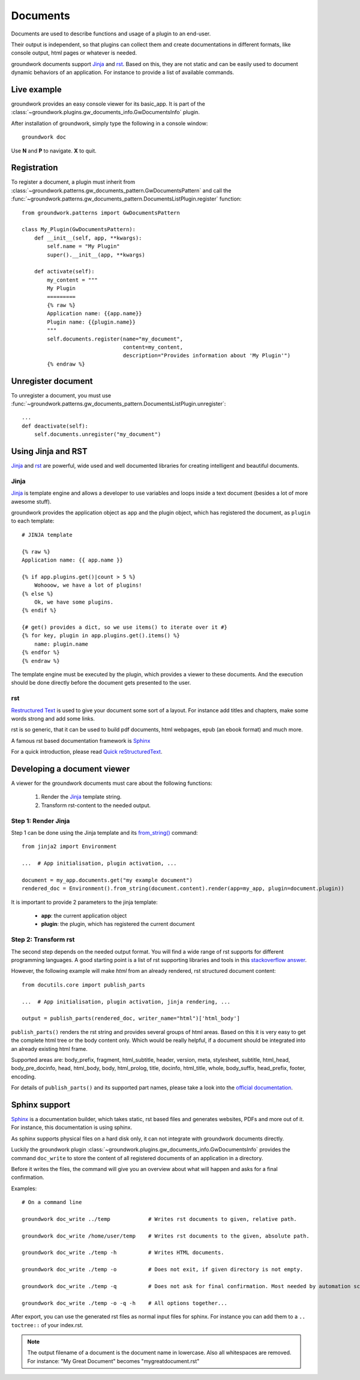 .. _documents:

Documents
=========

Documents are used to describe functions and usage of a plugin to an end-user.

Their output is independent, so that plugins can collect them and create documentations in different formats, like
console output, html pages or whatever is needed.

groundwork documents support `Jinja <http://jinja.pocoo.org/>`_ and `rst <http://docutils.sourceforge.net/rst.html>`_.
Based on this, they are not static and can be easily used to document
dynamic behaviors of an application. For instance to provide a list of available commands.

Live example
------------

groundwork provides an easy console viewer for its basic_app. It is part of the
:class:`~groundwork.plugins.gw_documents_info.GwDocumentsInfo` plugin.

After installation of groundwork, simply type the following in a console window::

    groundwork doc

Use **N** and **P** to navigate. **X** to quit.

Registration
------------

To register a document, a plugin must inherit from :class:`~groundwork.patterns.gw_documents_pattern.GwDocumentsPattern`
and call the :func:`~groundwork.patterns.gw_documents_pattern.DocumentsListPlugin.register` function::

    from groundwork.patterns import GwDocumentsPattern

    class My_Plugin(GwDocumentsPattern):
        def __init__(self, app, **kwargs):
            self.name = "My Plugin"
            super().__init__(app, **kwargs)

        def activate(self):
            my_content = """
            My Plugin
            =========
            {% raw %}
            Application name: {{app.name}}
            Plugin name: {{plugin.name}}
            """
            self.documents.register(name="my_document",
                                    content=my_content,
                                    description="Provides information about 'My Plugin'")
            {% endraw %}

Unregister document
-------------------

To unregister a document, you must use
:func:`~groundwork.patterns.gw_documents_pattern.DocumentsListPlugin.unregister`::

    ...
    def deactivate(self):
        self.documents.unregister("my_document")

Using Jinja and RST
-------------------
`Jinja <http://jinja.pocoo.org/>`_ and `rst <http://docutils.sourceforge.net/rst.html>`_ are powerful, wide used
and well documented libraries for creating intelligent and beautiful documents.

Jinja
~~~~~
`Jinja <http://jinja.pocoo.org/>`_ is template engine and allows a developer to use variables and loops inside
a text document (besides a lot of more awesome stuff).

groundwork provides the application object as ``app`` and the plugin object, which has registered the document, as
``plugin`` to each template::

    # JINJA template

    {% raw %}
    Application name: {{ app.name }}

    {% if app.plugins.get()|count > 5 %}
        Wohooow, we have a lot of plugins!
    {% else %}
        Ok, we have some plugins.
    {% endif %}

    {# get() provides a dict, so we use items() to iterate over it #}
    {% for key, plugin in app.plugins.get().items() %}
        name: plugin.name
    {% endfor %}
    {% endraw %}

The template engine must be executed by the plugin, which provides a viewer to these documents. And the execution
should be done directly before the document gets presented to the user.

rst
~~~
`Restructured Text <http://docutils.sourceforge.net/rst.html>`_ is used to give your document some sort of a layout.
For instance add titles and chapters, make some words strong and add some links.

rst is so generic, that it can be used to build pdf documents, html webpages, epub (an ebook format) and much more.

A famous rst based documentation framework is `Sphinx <http://www.sphinx-doc.org/>`_

For a quick introduction, please read
`Quick reStructuredText <http://docutils.sourceforge.net/docs/user/rst/quickref.html>`_.


Developing a document viewer
----------------------------

A viewer for the groundwork documents must care about the following functions:

    1. Render the `Jinja <http://jinja.pocoo.org/>`_ template string.
    2. Transform rst-content to the needed output.

Step 1: Render Jinja
~~~~~~~~~~~~~~~~~~~~

Step 1 can be done using the Jinja template and its
`from_string() <http://jinja.pocoo.org/docs/dev/api/#jinja2.Environment.from_string>`_ command::

    from jinja2 import Environment

    ...  # App initialisation, plugin activation, ...

    document = my_app.documents.get("my example document")
    rendered_doc = Environment().from_string(document.content).render(app=my_app, plugin=document.plugin))

It is important to provide 2 parameters to the jinja template:

    * **app**: the current application object
    * **plugin**: the plugin, which has registered the current document

Step 2: Transform rst
~~~~~~~~~~~~~~~~~~~~~

The second step depends on the needed output format. You will find a wide range of rst supports for different
programming languages. A good starting point is a list of rst supporting libraries and tools in this
`stackoverflow answer <http://stackoverflow.com/questions/2746692/restructuredtext-tool-support>`_.

However, the following example will make *html* from an already rendered, rst structured document content::

    from docutils.core import publish_parts

    ...  # App initialisation, plugin activation, jinja rendering, ...

    output = publish_parts(rendered_doc, writer_name="html")['html_body']

``publish_parts()`` renders the rst string and provides several groups of html areas.
Based on this it is very easy to get the complete html tree or the body content only. Which would be really helpful,
if a document should be integrated into an already existing html frame.

Supported areas are: body_prefix, fragment, html_subtitle, header, version, meta, stylesheet, subtitle,
html_head, body_pre_docinfo, head, html_body, body, html_prolog, title, docinfo, html_title,
whole, body_suffix, head_prefix, footer, encoding.

For details of ``publish_parts()`` and its supported part names, please take a look into the
`official documentation <http://docutils.sourceforge.net/docs/api/publisher.html#publish-parts-details>`_.


Sphinx support
--------------

`Sphinx <http://www.sphinx-doc.org/>`_ is a documentation builder, which takes static, rst based files and generates
websites, PDFs and more out of it. For instance, this documentation is using sphinx.

As sphinx supports physical files on a hard disk only, it can not integrate with groundwork documents directly.

Luckily the groundwork plugin :class:`~groundwork.plugins.gw_documents_info.GwDocumentsInfo` provides the
command ``doc_write`` to store the content of all registered documents of an application in a directory.

Before it writes the files, the command will give you an overview about what will happen and asks for a final
confirmation.

Examples::

    # On a command line

    groundwork doc_write ../temp            # Writes rst documents to given, relative path.

    groundwork doc_write /home/user/temp    # Writes rst documents to the given, absolute path.

    groundwork doc_write ./temp -h          # Writes HTML documents.

    groundwork doc_write ./temp -o          # Does not exit, if given directory is not empty.

    groundwork doc_write ./temp -q          # Does not ask for final confirmation. Most needed by automation scripts.

    groundwork doc_write ./temp -o -q -h    # All options together...

After export, you can use the generated rst files as normal input files for sphinx. For instance you can add them
to a ``.. toctree::`` of your index.rst.

.. note::

    The output filename of a document is the document name in lowercase. Also all whitespaces are removed.
    For instance: "My Great Document" becomes "mygreatdocument.rst"



